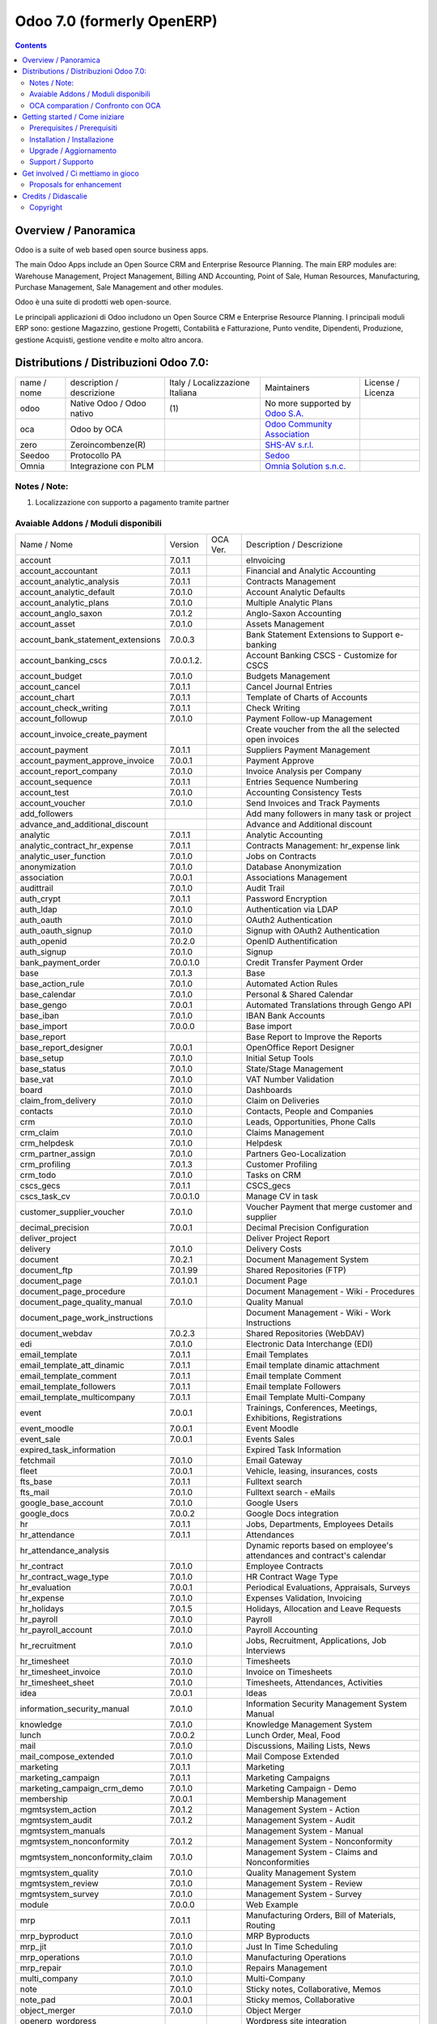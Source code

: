 
===========================
Odoo 7.0 (formerly OpenERP)
===========================

|Build Status| |Codecov Status| |license gpl| |Try Me|

.. contents::


Overview / Panoramica
=====================

|en| Odoo is a suite of web based open source business apps.

The main Odoo Apps include an Open Source CRM and Enterprise Resource Planning.
The main ERP modules are: Warehouse Management, Project Management,
Billing AND Accounting, Point of Sale, Human Resources, Manufacturing,
Purchase Management, Sale Management and other modules.


|it| Odoo è una suite di prodotti web open-source.

Le principali applicazioni di Odoo includono un Open Source CRM e Enterprise Resource Planning.
I principali moduli ERP sono: gestione Magazzino, gestione Progetti, Contabilità e Fatturazione, Punto vendite, Dipendenti, Produzione, gestione Acquisti, gestione vendite e molto altro ancora.


Distributions / Distribuzioni Odoo 7.0:
=======================================


+-------------+------------------------------+---------------------------------+-----------------------------------------------------------------+-------------------+
| name / nome | description / descrizione    | Italy / Localizzazione Italiana | Maintainers                                                     | License / Licenza |
+-------------+------------------------------+---------------------------------+-----------------------------------------------------------------+-------------------+
| odoo        | Native Odoo / Odoo nativo    | |no_check|                  (1) | No more supported by `Odoo S.A. <https://www.odoo.com/>`__      | |license gpl|     |
+-------------+------------------------------+---------------------------------+-----------------------------------------------------------------+-------------------+
| oca         | Odoo by OCA                  |                                 | `Odoo Community Association <http://odoo-community.org/>`__     | |license gpl|     |
+-------------+------------------------------+---------------------------------+-----------------------------------------------------------------+-------------------+
| zero        | Zeroincombenze(R)            |                                 | `SHS-AV s.r.l. <http://www.shs-av.com/>`__                      | |license gpl|     |
+-------------+------------------------------+---------------------------------+-----------------------------------------------------------------+-------------------+
| Seedoo      | Protocollo PA                | |no_check|                      | `Sedoo <https://github.com/seedoo/seedoo-core>`__               | |license gpl|     |
+-------------+------------------------------+---------------------------------+-----------------------------------------------------------------+-------------------+
| Omnia       | Integrazione con PLM         |                                 | `Omnia Solution s.n.c. <https://www.omniasolutions.website/>`__ | |license gpl|     |
+-------------+------------------------------+---------------------------------+-----------------------------------------------------------------+-------------------+

Notes / Note:
-------------

1. Localizzazione con supporto a pagamento tramite partner


Avaiable Addons / Moduli disponibili
------------------------------------

+-----------------------------------+------------+------------+----------------------------------------------------------------------------------+
| Name / Nome                       | Version    | OCA Ver.   | Description / Descrizione                                                        |
+-----------------------------------+------------+------------+----------------------------------------------------------------------------------+
| account                           | 7.0.1.1    | |same|     | eInvoicing                                                                       |
+-----------------------------------+------------+------------+----------------------------------------------------------------------------------+
| account_accountant                | 7.0.1.1    | |same|     | Financial and Analytic Accounting                                                |
+-----------------------------------+------------+------------+----------------------------------------------------------------------------------+
| account_analytic_analysis         | 7.0.1.1    | |same|     | Contracts Management                                                             |
+-----------------------------------+------------+------------+----------------------------------------------------------------------------------+
| account_analytic_default          | 7.0.1.0    | |same|     | Account Analytic Defaults                                                        |
+-----------------------------------+------------+------------+----------------------------------------------------------------------------------+
| account_analytic_plans            | 7.0.1.0    | |same|     | Multiple Analytic Plans                                                          |
+-----------------------------------+------------+------------+----------------------------------------------------------------------------------+
| account_anglo_saxon               | 7.0.1.2    | |same|     | Anglo-Saxon Accounting                                                           |
+-----------------------------------+------------+------------+----------------------------------------------------------------------------------+
| account_asset                     | 7.0.1.0    | |same|     | Assets Management                                                                |
+-----------------------------------+------------+------------+----------------------------------------------------------------------------------+
| account_bank_statement_extensions | 7.0.0.3    | |same|     | Bank Statement Extensions to Support e-banking                                   |
+-----------------------------------+------------+------------+----------------------------------------------------------------------------------+
| account_banking_cscs              | 7.0.0.1.2. | |no_check| | Account Banking CSCS - Customize for CSCS                                        |
+-----------------------------------+------------+------------+----------------------------------------------------------------------------------+
| account_budget                    | 7.0.1.0    | |same|     | Budgets Management                                                               |
+-----------------------------------+------------+------------+----------------------------------------------------------------------------------+
| account_cancel                    | 7.0.1.1    | |same|     | Cancel Journal Entries                                                           |
+-----------------------------------+------------+------------+----------------------------------------------------------------------------------+
| account_chart                     | 7.0.1.1    | |same|     | Template of Charts of Accounts                                                   |
+-----------------------------------+------------+------------+----------------------------------------------------------------------------------+
| account_check_writing             | 7.0.1.1    | |same|     | Check Writing                                                                    |
+-----------------------------------+------------+------------+----------------------------------------------------------------------------------+
| account_followup                  | 7.0.1.0    | |same|     | Payment Follow-up Management                                                     |
+-----------------------------------+------------+------------+----------------------------------------------------------------------------------+
| account_invoice_create_payment    | |halt|     | |no_check| | Create voucher from the all the selected open invoices                           |
+-----------------------------------+------------+------------+----------------------------------------------------------------------------------+
| account_payment                   | 7.0.1.1    | |same|     | Suppliers Payment Management                                                     |
+-----------------------------------+------------+------------+----------------------------------------------------------------------------------+
| account_payment_approve_invoice   | 7.0.0.1    | |no_check| | Payment Approve                                                                  |
+-----------------------------------+------------+------------+----------------------------------------------------------------------------------+
| account_report_company            | 7.0.1.0    | |same|     | Invoice Analysis per Company                                                     |
+-----------------------------------+------------+------------+----------------------------------------------------------------------------------+
| account_sequence                  | 7.0.1.1    | |same|     | Entries Sequence Numbering                                                       |
+-----------------------------------+------------+------------+----------------------------------------------------------------------------------+
| account_test                      | 7.0.1.0    | |same|     | Accounting Consistency Tests                                                     |
+-----------------------------------+------------+------------+----------------------------------------------------------------------------------+
| account_voucher                   | 7.0.1.0    | |same|     | Send Invoices and Track Payments                                                 |
+-----------------------------------+------------+------------+----------------------------------------------------------------------------------+
| add_followers                     | |halt|     | |no_check| | Add many followers in many task or project                                       |
+-----------------------------------+------------+------------+----------------------------------------------------------------------------------+
| advance_and_additional_discount   | |halt|     | |no_check| | Advance and Additional discount                                                  |
+-----------------------------------+------------+------------+----------------------------------------------------------------------------------+
| analytic                          | 7.0.1.1    | |same|     | Analytic Accounting                                                              |
+-----------------------------------+------------+------------+----------------------------------------------------------------------------------+
| analytic_contract_hr_expense      | 7.0.1.1    | |same|     | Contracts Management: hr_expense link                                            |
+-----------------------------------+------------+------------+----------------------------------------------------------------------------------+
| analytic_user_function            | 7.0.1.0    | |same|     | Jobs on Contracts                                                                |
+-----------------------------------+------------+------------+----------------------------------------------------------------------------------+
| anonymization                     | 7.0.1.0    | |same|     | Database Anonymization                                                           |
+-----------------------------------+------------+------------+----------------------------------------------------------------------------------+
| association                       | 7.0.0.1    | |same|     | Associations Management                                                          |
+-----------------------------------+------------+------------+----------------------------------------------------------------------------------+
| audittrail                        | 7.0.1.0    | |same|     | Audit Trail                                                                      |
+-----------------------------------+------------+------------+----------------------------------------------------------------------------------+
| auth_crypt                        | 7.0.1.1    | |same|     | Password Encryption                                                              |
+-----------------------------------+------------+------------+----------------------------------------------------------------------------------+
| auth_ldap                         | 7.0.1.0    | |same|     | Authentication via LDAP                                                          |
+-----------------------------------+------------+------------+----------------------------------------------------------------------------------+
| auth_oauth                        | 7.0.1.0    | |same|     | OAuth2 Authentication                                                            |
+-----------------------------------+------------+------------+----------------------------------------------------------------------------------+
| auth_oauth_signup                 | 7.0.1.0    | |same|     | Signup with OAuth2 Authentication                                                |
+-----------------------------------+------------+------------+----------------------------------------------------------------------------------+
| auth_openid                       | 7.0.2.0    | |same|     | OpenID Authentification                                                          |
+-----------------------------------+------------+------------+----------------------------------------------------------------------------------+
| auth_signup                       | 7.0.1.0    | |same|     | Signup                                                                           |
+-----------------------------------+------------+------------+----------------------------------------------------------------------------------+
| bank_payment_order                | 7.0.0.1.0  | |no_check| | Credit Transfer Payment Order                                                    |
+-----------------------------------+------------+------------+----------------------------------------------------------------------------------+
| base                              | 7.0.1.3    | |same|     | Base                                                                             |
+-----------------------------------+------------+------------+----------------------------------------------------------------------------------+
| base_action_rule                  | 7.0.1.0    | |same|     | Automated Action Rules                                                           |
+-----------------------------------+------------+------------+----------------------------------------------------------------------------------+
| base_calendar                     | 7.0.1.0    | |same|     | Personal & Shared Calendar                                                       |
+-----------------------------------+------------+------------+----------------------------------------------------------------------------------+
| base_gengo                        | 7.0.0.1    | |same|     | Automated Translations through Gengo API                                         |
+-----------------------------------+------------+------------+----------------------------------------------------------------------------------+
| base_iban                         | 7.0.1.0    | |same|     | IBAN Bank Accounts                                                               |
+-----------------------------------+------------+------------+----------------------------------------------------------------------------------+
| base_import                       | 7.0.0.0    | |same|     | Base import                                                                      |
+-----------------------------------+------------+------------+----------------------------------------------------------------------------------+
| base_report                       | |halt|     | |no_check| | Base Report to Improve the Reports                                               |
+-----------------------------------+------------+------------+----------------------------------------------------------------------------------+
| base_report_designer              | 7.0.0.1    | |same|     | OpenOffice Report Designer                                                       |
+-----------------------------------+------------+------------+----------------------------------------------------------------------------------+
| base_setup                        | 7.0.1.0    | |same|     | Initial Setup Tools                                                              |
+-----------------------------------+------------+------------+----------------------------------------------------------------------------------+
| base_status                       | 7.0.1.0    | |same|     | State/Stage Management                                                           |
+-----------------------------------+------------+------------+----------------------------------------------------------------------------------+
| base_vat                          | 7.0.1.0    | |same|     | VAT Number Validation                                                            |
+-----------------------------------+------------+------------+----------------------------------------------------------------------------------+
| board                             | 7.0.1.0    | |same|     | Dashboards                                                                       |
+-----------------------------------+------------+------------+----------------------------------------------------------------------------------+
| claim_from_delivery               | 7.0.1.0    | |same|     | Claim on Deliveries                                                              |
+-----------------------------------+------------+------------+----------------------------------------------------------------------------------+
| contacts                          | 7.0.1.0    | |same|     | Contacts, People and Companies                                                   |
+-----------------------------------+------------+------------+----------------------------------------------------------------------------------+
| crm                               | 7.0.1.0    | |same|     | Leads, Opportunities, Phone Calls                                                |
+-----------------------------------+------------+------------+----------------------------------------------------------------------------------+
| crm_claim                         | 7.0.1.0    | |same|     | Claims Management                                                                |
+-----------------------------------+------------+------------+----------------------------------------------------------------------------------+
| crm_helpdesk                      | 7.0.1.0    | |same|     | Helpdesk                                                                         |
+-----------------------------------+------------+------------+----------------------------------------------------------------------------------+
| crm_partner_assign                | 7.0.1.0    | |same|     | Partners Geo-Localization                                                        |
+-----------------------------------+------------+------------+----------------------------------------------------------------------------------+
| crm_profiling                     | 7.0.1.3    | |same|     | Customer Profiling                                                               |
+-----------------------------------+------------+------------+----------------------------------------------------------------------------------+
| crm_todo                          | 7.0.1.0    | |same|     | Tasks on CRM                                                                     |
+-----------------------------------+------------+------------+----------------------------------------------------------------------------------+
| cscs_gecs                         | 7.0.1.1    | |no_check| | CSCS_gecs                                                                        |
+-----------------------------------+------------+------------+----------------------------------------------------------------------------------+
| cscs_task_cv                      | 7.0.0.1.0  | |no_check| | Manage CV in task                                                                |
+-----------------------------------+------------+------------+----------------------------------------------------------------------------------+
| customer_supplier_voucher         | 7.0.1.0    | |no_check| | Voucher Payment that merge customer and supplier                                 |
+-----------------------------------+------------+------------+----------------------------------------------------------------------------------+
| decimal_precision                 | 7.0.0.1    | |same|     | Decimal Precision Configuration                                                  |
+-----------------------------------+------------+------------+----------------------------------------------------------------------------------+
| deliver_project                   | |halt|     | |no_check| | Deliver Project Report                                                           |
+-----------------------------------+------------+------------+----------------------------------------------------------------------------------+
| delivery                          | 7.0.1.0    | |same|     | Delivery Costs                                                                   |
+-----------------------------------+------------+------------+----------------------------------------------------------------------------------+
| document                          | 7.0.2.1    | |same|     | Document Management System                                                       |
+-----------------------------------+------------+------------+----------------------------------------------------------------------------------+
| document_ftp                      | 7.0.1.99   | |same|     | Shared Repositories (FTP)                                                        |
+-----------------------------------+------------+------------+----------------------------------------------------------------------------------+
| document_page                     | 7.0.1.0.1  | |same|     | Document Page                                                                    |
+-----------------------------------+------------+------------+----------------------------------------------------------------------------------+
| document_page_procedure           | |halt|     | |no_check| | Document Management - Wiki - Procedures                                          |
+-----------------------------------+------------+------------+----------------------------------------------------------------------------------+
| document_page_quality_manual      | 7.0.1.0    | |no_check| | Quality Manual                                                                   |
+-----------------------------------+------------+------------+----------------------------------------------------------------------------------+
| document_page_work_instructions   | |halt|     | |no_check| | Document Management - Wiki - Work Instructions                                   |
+-----------------------------------+------------+------------+----------------------------------------------------------------------------------+
| document_webdav                   | 7.0.2.3    | |same|     | Shared Repositories (WebDAV)                                                     |
+-----------------------------------+------------+------------+----------------------------------------------------------------------------------+
| edi                               | 7.0.1.0    | |same|     | Electronic Data Interchange (EDI)                                                |
+-----------------------------------+------------+------------+----------------------------------------------------------------------------------+
| email_template                    | 7.0.1.1    | |same|     | Email Templates                                                                  |
+-----------------------------------+------------+------------+----------------------------------------------------------------------------------+
| email_template_att_dinamic        | 7.0.1.1    | |no_check| | Email template dinamic attachment                                                |
+-----------------------------------+------------+------------+----------------------------------------------------------------------------------+
| email_template_comment            | 7.0.1.1    | |no_check| | Email template Comment                                                           |
+-----------------------------------+------------+------------+----------------------------------------------------------------------------------+
| email_template_followers          | 7.0.1.1    | |no_check| | Email template Followers                                                         |
+-----------------------------------+------------+------------+----------------------------------------------------------------------------------+
| email_template_multicompany       | 7.0.1.1    | |no_check| | Email Template Multi-Company                                                     |
+-----------------------------------+------------+------------+----------------------------------------------------------------------------------+
| event                             | 7.0.0.1    | |same|     | Trainings, Conferences, Meetings, Exhibitions, Registrations                     |
+-----------------------------------+------------+------------+----------------------------------------------------------------------------------+
| event_moodle                      | 7.0.0.1    | |same|     | Event Moodle                                                                     |
+-----------------------------------+------------+------------+----------------------------------------------------------------------------------+
| event_sale                        | 7.0.0.1    | |same|     | Events Sales                                                                     |
+-----------------------------------+------------+------------+----------------------------------------------------------------------------------+
| expired_task_information          | |halt|     | |no_check| | Expired Task Information                                                         |
+-----------------------------------+------------+------------+----------------------------------------------------------------------------------+
| fetchmail                         | 7.0.1.0    | |same|     | Email Gateway                                                                    |
+-----------------------------------+------------+------------+----------------------------------------------------------------------------------+
| fleet                             | 7.0.0.1    | |same|     | Vehicle, leasing, insurances, costs                                              |
+-----------------------------------+------------+------------+----------------------------------------------------------------------------------+
| fts_base                          | 7.0.1.1    | |no_check| | Fulltext search                                                                  |
+-----------------------------------+------------+------------+----------------------------------------------------------------------------------+
| fts_mail                          | 7.0.1.0    | |no_check| | Fulltext search - eMails                                                         |
+-----------------------------------+------------+------------+----------------------------------------------------------------------------------+
| google_base_account               | 7.0.1.0    | |same|     | Google Users                                                                     |
+-----------------------------------+------------+------------+----------------------------------------------------------------------------------+
| google_docs                       | 7.0.0.2    | |same|     | Google Docs integration                                                          |
+-----------------------------------+------------+------------+----------------------------------------------------------------------------------+
| hr                                | 7.0.1.1    | |same|     | Jobs, Departments, Employees Details                                             |
+-----------------------------------+------------+------------+----------------------------------------------------------------------------------+
| hr_attendance                     | 7.0.1.1    | |same|     | Attendances                                                                      |
+-----------------------------------+------------+------------+----------------------------------------------------------------------------------+
| hr_attendance_analysis            | |halt|     | |no_check| | Dynamic reports based on employee's attendances and contract's calendar          |
+-----------------------------------+------------+------------+----------------------------------------------------------------------------------+
| hr_contract                       | 7.0.1.0    | |same|     | Employee Contracts                                                               |
+-----------------------------------+------------+------------+----------------------------------------------------------------------------------+
| hr_contract_wage_type             | 7.0.1.0    | |no_check| | HR Contract Wage Type                                                            |
+-----------------------------------+------------+------------+----------------------------------------------------------------------------------+
| hr_evaluation                     | 7.0.0.1    | |same|     | Periodical Evaluations, Appraisals, Surveys                                      |
+-----------------------------------+------------+------------+----------------------------------------------------------------------------------+
| hr_expense                        | 7.0.1.0    | |same|     | Expenses Validation, Invoicing                                                   |
+-----------------------------------+------------+------------+----------------------------------------------------------------------------------+
| hr_holidays                       | 7.0.1.5    | |same|     | Holidays, Allocation and Leave Requests                                          |
+-----------------------------------+------------+------------+----------------------------------------------------------------------------------+
| hr_payroll                        | 7.0.1.0    | |same|     | Payroll                                                                          |
+-----------------------------------+------------+------------+----------------------------------------------------------------------------------+
| hr_payroll_account                | 7.0.1.0    | |same|     | Payroll Accounting                                                               |
+-----------------------------------+------------+------------+----------------------------------------------------------------------------------+
| hr_recruitment                    | 7.0.1.0    | |same|     | Jobs, Recruitment, Applications, Job Interviews                                  |
+-----------------------------------+------------+------------+----------------------------------------------------------------------------------+
| hr_timesheet                      | 7.0.1.0    | |same|     | Timesheets                                                                       |
+-----------------------------------+------------+------------+----------------------------------------------------------------------------------+
| hr_timesheet_invoice              | 7.0.1.0    | |same|     | Invoice on Timesheets                                                            |
+-----------------------------------+------------+------------+----------------------------------------------------------------------------------+
| hr_timesheet_sheet                | 7.0.1.0    | |same|     | Timesheets, Attendances, Activities                                              |
+-----------------------------------+------------+------------+----------------------------------------------------------------------------------+
| idea                              | 7.0.0.1    | |same|     | Ideas                                                                            |
+-----------------------------------+------------+------------+----------------------------------------------------------------------------------+
| information_security_manual       | 7.0.1.0    | |no_check| | Information Security Management System Manual                                    |
+-----------------------------------+------------+------------+----------------------------------------------------------------------------------+
| knowledge                         | 7.0.1.0    | |same|     | Knowledge Management System                                                      |
+-----------------------------------+------------+------------+----------------------------------------------------------------------------------+
| lunch                             | 7.0.0.2    | |same|     | Lunch Order, Meal, Food                                                          |
+-----------------------------------+------------+------------+----------------------------------------------------------------------------------+
| mail                              | 7.0.1.0    | |same|     | Discussions, Mailing Lists, News                                                 |
+-----------------------------------+------------+------------+----------------------------------------------------------------------------------+
| mail_compose_extended             | 7.0.1.0    | |no_check| | Mail Compose Extended                                                            |
+-----------------------------------+------------+------------+----------------------------------------------------------------------------------+
| marketing                         | 7.0.1.1    | |same|     | Marketing                                                                        |
+-----------------------------------+------------+------------+----------------------------------------------------------------------------------+
| marketing_campaign                | 7.0.1.1    | |same|     | Marketing Campaigns                                                              |
+-----------------------------------+------------+------------+----------------------------------------------------------------------------------+
| marketing_campaign_crm_demo       | 7.0.1.0    | |same|     | Marketing Campaign - Demo                                                        |
+-----------------------------------+------------+------------+----------------------------------------------------------------------------------+
| membership                        | 7.0.0.1    | |same|     | Membership Management                                                            |
+-----------------------------------+------------+------------+----------------------------------------------------------------------------------+
| mgmtsystem_action                 | 7.0.1.2    | |no_check| | Management System - Action                                                       |
+-----------------------------------+------------+------------+----------------------------------------------------------------------------------+
| mgmtsystem_audit                  | 7.0.1.2    | |no_check| | Management System - Audit                                                        |
+-----------------------------------+------------+------------+----------------------------------------------------------------------------------+
| mgmtsystem_manuals                | |halt|     | |no_check| | Management System - Manual                                                       |
+-----------------------------------+------------+------------+----------------------------------------------------------------------------------+
| mgmtsystem_nonconformity          | 7.0.1.2    | |no_check| | Management System - Nonconformity                                                |
+-----------------------------------+------------+------------+----------------------------------------------------------------------------------+
| mgmtsystem_nonconformity_claim    | 7.0.1.0    | |no_check| | Management System - Claims and Nonconformities                                   |
+-----------------------------------+------------+------------+----------------------------------------------------------------------------------+
| mgmtsystem_quality                | 7.0.1.0    | |no_check| | Quality Management System                                                        |
+-----------------------------------+------------+------------+----------------------------------------------------------------------------------+
| mgmtsystem_review                 | 7.0.1.0    | |no_check| | Management System - Review                                                       |
+-----------------------------------+------------+------------+----------------------------------------------------------------------------------+
| mgmtsystem_survey                 | 7.0.1.0    | |no_check| | Management System - Survey                                                       |
+-----------------------------------+------------+------------+----------------------------------------------------------------------------------+
| module                            | 7.0.0.0    | |same|     | Web Example                                                                      |
+-----------------------------------+------------+------------+----------------------------------------------------------------------------------+
| mrp                               | 7.0.1.1    | |same|     | Manufacturing Orders, Bill of Materials, Routing                                 |
+-----------------------------------+------------+------------+----------------------------------------------------------------------------------+
| mrp_byproduct                     | 7.0.1.0    | |same|     | MRP Byproducts                                                                   |
+-----------------------------------+------------+------------+----------------------------------------------------------------------------------+
| mrp_jit                           | 7.0.1.0    | |same|     | Just In Time Scheduling                                                          |
+-----------------------------------+------------+------------+----------------------------------------------------------------------------------+
| mrp_operations                    | 7.0.1.0    | |same|     | Manufacturing Operations                                                         |
+-----------------------------------+------------+------------+----------------------------------------------------------------------------------+
| mrp_repair                        | 7.0.1.0    | |same|     | Repairs Management                                                               |
+-----------------------------------+------------+------------+----------------------------------------------------------------------------------+
| multi_company                     | 7.0.1.0    | |same|     | Multi-Company                                                                    |
+-----------------------------------+------------+------------+----------------------------------------------------------------------------------+
| note                              | 7.0.1.0    | |same|     | Sticky notes, Collaborative, Memos                                               |
+-----------------------------------+------------+------------+----------------------------------------------------------------------------------+
| note_pad                          | 7.0.0.1    | |same|     | Sticky memos, Collaborative                                                      |
+-----------------------------------+------------+------------+----------------------------------------------------------------------------------+
| object_merger                     | 7.0.1.0    | |no_check| | Object Merger                                                                    |
+-----------------------------------+------------+------------+----------------------------------------------------------------------------------+
| openerp_wordpress                 | |halt|     | |no_check| | Wordpress site integration                                                       |
+-----------------------------------+------------+------------+----------------------------------------------------------------------------------+
| pad                               | 7.0.2.0    | |same|     | Collaborative Pads                                                               |
+-----------------------------------+------------+------------+----------------------------------------------------------------------------------+
| pad_project                       | 7.0.1.0    | |same|     | Pad on tasks                                                                     |
+-----------------------------------+------------+------------+----------------------------------------------------------------------------------+
| picking_invoice_relation          | 7.0.1.0    | |no_check| | Adds reference between Invoice and Picking                                       |
+-----------------------------------+------------+------------+----------------------------------------------------------------------------------+
| plugin                            | 7.0.1.0    | |same|     | CRM Plugins                                                                      |
+-----------------------------------+------------+------------+----------------------------------------------------------------------------------+
| plugin_outlook                    | 7.0.1.0    | |same|     | Outlook Plug-In                                                                  |
+-----------------------------------+------------+------------+----------------------------------------------------------------------------------+
| plugin_thunderbird                | 7.0.1.0    | |same|     | Thunderbird Plug-In                                                              |
+-----------------------------------+------------+------------+----------------------------------------------------------------------------------+
| point_of_sale                     | 7.0.1.0.1  | |same|     | Touchscreen Interface for Shops                                                  |
+-----------------------------------+------------+------------+----------------------------------------------------------------------------------+
| portal                            | 7.0.1.0    | |same|     | Portal                                                                           |
+-----------------------------------+------------+------------+----------------------------------------------------------------------------------+
| portal_anonymous                  | 7.0.1.0    | |same|     | Anonymous portal                                                                 |
+-----------------------------------+------------+------------+----------------------------------------------------------------------------------+
| portal_claim                      | 7.0.0.1    | |same|     | Portal Claim                                                                     |
+-----------------------------------+------------+------------+----------------------------------------------------------------------------------+
| portal_crm                        | 7.0.0.1    | |same|     | Portal CRM                                                                       |
+-----------------------------------+------------+------------+----------------------------------------------------------------------------------+
| portal_event                      | 7.0.0.1    | |same|     | Portal Event                                                                     |
+-----------------------------------+------------+------------+----------------------------------------------------------------------------------+
| portal_hr_employees               | 7.0.0.1    | |same|     | Portal HR employees                                                              |
+-----------------------------------+------------+------------+----------------------------------------------------------------------------------+
| portal_project                    | 7.0.0.1    | |same|     | Portal Project                                                                   |
+-----------------------------------+------------+------------+----------------------------------------------------------------------------------+
| portal_project_issue              | 7.0.0.1    | |same|     | Portal Issue                                                                     |
+-----------------------------------+------------+------------+----------------------------------------------------------------------------------+
| portal_project_long_term          | 7.0.1.0    | |same|     | Portal Project Long Term                                                         |
+-----------------------------------+------------+------------+----------------------------------------------------------------------------------+
| portal_sale                       | 7.0.0.1    | |same|     | Portal Sale                                                                      |
+-----------------------------------+------------+------------+----------------------------------------------------------------------------------+
| portal_stock                      | 7.0.0.1    | |same|     | Portal Stock                                                                     |
+-----------------------------------+------------+------------+----------------------------------------------------------------------------------+
| process                           | 7.0.1.0    | |same|     | Enterprise Process                                                               |
+-----------------------------------+------------+------------+----------------------------------------------------------------------------------+
| procurement                       | 7.0.1.0    | |same|     | Procurements                                                                     |
+-----------------------------------+------------+------------+----------------------------------------------------------------------------------+
| product                           | 7.0.1.1    | |same|     | Products & Pricelists                                                            |
+-----------------------------------+------------+------------+----------------------------------------------------------------------------------+
| product_expiry                    | 7.0.1.0    | |same|     | Products Expiry Date                                                             |
+-----------------------------------+------------+------------+----------------------------------------------------------------------------------+
| product_manufacturer              | 7.0.1.0    | |same|     | Products Manufacturers                                                           |
+-----------------------------------+------------+------------+----------------------------------------------------------------------------------+
| product_margin                    | 7.0.1.0    | |same|     | Margins by Products                                                              |
+-----------------------------------+------------+------------+----------------------------------------------------------------------------------+
| product_visible_discount          | 7.0.1.0    | |same|     | Prices Visible Discounts                                                         |
+-----------------------------------+------------+------------+----------------------------------------------------------------------------------+
| project                           | 7.0.1.1    | |same|     | Projects, Tasks                                                                  |
+-----------------------------------+------------+------------+----------------------------------------------------------------------------------+
| project_change_state_child        | |halt|     | |no_check| | Project change state child                                                       |
+-----------------------------------+------------+------------+----------------------------------------------------------------------------------+
| project_conf                      | 7.0.0.1    | |no_check| | Project Configuration                                                            |
+-----------------------------------+------------+------------+----------------------------------------------------------------------------------+
| project_diagram                   | 7.0.1.0    | |no_check| | Diagram view in project                                                          |
+-----------------------------------+------------+------------+----------------------------------------------------------------------------------+
| project_extension                 | 7.0.1.2    | |no_check| | Added additional information to project master for CSCS                          |
+-----------------------------------+------------+------------+----------------------------------------------------------------------------------+
| project_gantt_webkit              | 7.0.1.0    | |no_check| | Project Gantt Webkit                                                             |
+-----------------------------------+------------+------------+----------------------------------------------------------------------------------+
| project_gtd                       | 7.0.1.0    | |same|     | Personal Tasks, Contexts, Timeboxes                                              |
+-----------------------------------+------------+------------+----------------------------------------------------------------------------------+
| project_issue                     | 7.0.1.0    | |same|     | Support, Bug Tracker, Helpdesk                                                   |
+-----------------------------------+------------+------------+----------------------------------------------------------------------------------+
| project_issue_sheet               | 7.0.1.0    | |same|     | Timesheet on Issues                                                              |
+-----------------------------------+------------+------------+----------------------------------------------------------------------------------+
| project_long_term                 | 7.0.1.1    | |same|     | Long Term Projects                                                               |
+-----------------------------------+------------+------------+----------------------------------------------------------------------------------+
| project_mrp                       | 7.0.1.0    | |same|     | Create Tasks on SO                                                               |
+-----------------------------------+------------+------------+----------------------------------------------------------------------------------+
| project_timesheet                 | 7.0.1.0    | |same|     | Bill Time on Tasks                                                               |
+-----------------------------------+------------+------------+----------------------------------------------------------------------------------+
| purchase                          | 7.0.1.1    | |same|     | Purchase Orders, Receptions, Supplier Invoices                                   |
+-----------------------------------+------------+------------+----------------------------------------------------------------------------------+
| purchase_analytic_plans           | 7.0.1.0    | |same|     | Purchase Analytic Plans                                                          |
+-----------------------------------+------------+------------+----------------------------------------------------------------------------------+
| purchase_discount                 | 7.0.1.0    | |no_check| | Purchase order lines with discounts                                              |
+-----------------------------------+------------+------------+----------------------------------------------------------------------------------+
| purchase_double_validation        | 7.0.1.1    | |same|     | Double Validation on Purchases                                                   |
+-----------------------------------+------------+------------+----------------------------------------------------------------------------------+
| purchase_requisition              | 7.0.0.1    | |same|     | Purchase Requisitions                                                            |
+-----------------------------------+------------+------------+----------------------------------------------------------------------------------+
| remove_duplicate                  | 7.0.1.1    | |no_check| | Tool to merge duplicate entries in tables                                        |
+-----------------------------------+------------+------------+----------------------------------------------------------------------------------+
| report_intrastat                  | 7.0.1.0    | |same|     | Intrastat Reporting                                                              |
+-----------------------------------+------------+------------+----------------------------------------------------------------------------------+
| report_webkit                     | 7.0.0.9    | |same|     | Webkit Report Engine                                                             |
+-----------------------------------+------------+------------+----------------------------------------------------------------------------------+
| resource                          | 7.0.1.1    | |same|     | Resource                                                                         |
+-----------------------------------+------------+------------+----------------------------------------------------------------------------------+
| sale                              | 7.0.1.0    | |same|     | Quotations, Sales Orders, Invoicing                                              |
+-----------------------------------+------------+------------+----------------------------------------------------------------------------------+
| sale_analytic_plans               | 7.0.1.0    | |same|     | Sales Analytic Distribution                                                      |
+-----------------------------------+------------+------------+----------------------------------------------------------------------------------+
| sale_crm                          | 7.0.1.0    | |same|     | Opportunity to Quotation                                                         |
+-----------------------------------+------------+------------+----------------------------------------------------------------------------------+
| sale_journal                      | 7.0.1.0    | |same|     | Invoicing Journals                                                               |
+-----------------------------------+------------+------------+----------------------------------------------------------------------------------+
| sale_margin                       | 7.0.1.0    | |same|     | Margins in Sales Orders                                                          |
+-----------------------------------+------------+------------+----------------------------------------------------------------------------------+
| sale_mrp                          | 7.0.1.0    | |same|     | Sales and MRP Management                                                         |
+-----------------------------------+------------+------------+----------------------------------------------------------------------------------+
| sale_order_dates                  | 7.0.1.1    | |same|     | Dates on Sales Order                                                             |
+-----------------------------------+------------+------------+----------------------------------------------------------------------------------+
| sale_stock                        | 7.0.1.0    | |same|     | Quotation, Sale Orders, Delivery & Invoicing Control                             |
+-----------------------------------+------------+------------+----------------------------------------------------------------------------------+
| share                             | 7.0.2.0    | |same|     | Share any Document                                                               |
+-----------------------------------+------------+------------+----------------------------------------------------------------------------------+
| smsclient                         | |halt|     | |no_check| | SMS Client                                                                       |
+-----------------------------------+------------+------------+----------------------------------------------------------------------------------+
| sprint_kanban                     | |halt|     | |no_check| | Sprint Kanban                                                                    |
+-----------------------------------+------------+------------+----------------------------------------------------------------------------------+
| staff_management                  | |halt|     | |no_check| | Staff Management                                                                 |
+-----------------------------------+------------+------------+----------------------------------------------------------------------------------+
| stock                             | 7.0.1.1.1  | |same|     | Inventory, Logistic, Storage                                                     |
+-----------------------------------+------------+------------+----------------------------------------------------------------------------------+
| stock_invoice_directly            | 7.0.1.0    | |same|     | Invoice Picking Directly                                                         |
+-----------------------------------+------------+------------+----------------------------------------------------------------------------------+
| stock_location                    | 7.0.1.0    | |same|     | Advanced Routes                                                                  |
+-----------------------------------+------------+------------+----------------------------------------------------------------------------------+
| stock_no_autopicking              | 7.0.1.0    | |same|     | Picking Before Manufacturing                                                     |
+-----------------------------------+------------+------------+----------------------------------------------------------------------------------+
| subscription                      | 7.0.1.0    | |same|     | Recurring Documents                                                              |
+-----------------------------------+------------+------------+----------------------------------------------------------------------------------+
| survey                            | 7.0.1.0    | |same|     | Survey                                                                           |
+-----------------------------------+------------+------------+----------------------------------------------------------------------------------+
| user_story                        | |halt|     | |no_check| | User Story                                                                       |
+-----------------------------------+------------+------------+----------------------------------------------------------------------------------+
| warning                           | 7.0.1.0    | |same|     | Warning Messages and Alerts                                                      |
+-----------------------------------+------------+------------+----------------------------------------------------------------------------------+
| web                               | 7.0.1.0    | |same|     | Web                                                                              |
+-----------------------------------+------------+------------+----------------------------------------------------------------------------------+
| web_analytics                     | 7.0.1.0    | |same|     | Google Analytics                                                                 |
+-----------------------------------+------------+------------+----------------------------------------------------------------------------------+
| web_api                           | 7.0.2.0    | |same|     | OpenERP Web API                                                                  |
+-----------------------------------+------------+------------+----------------------------------------------------------------------------------+
| web_calendar                      | 7.0.2.0    | |same|     | Web Calendar                                                                     |
+-----------------------------------+------------+------------+----------------------------------------------------------------------------------+
| web_diagram                       | 7.0.2.0    | |same|     | OpenERP Web Diagram                                                              |
+-----------------------------------+------------+------------+----------------------------------------------------------------------------------+
| web_gantt                         | 7.0.2.0    | |same|     | Web Gantt                                                                        |
+-----------------------------------+------------+------------+----------------------------------------------------------------------------------+
| web_gantt_chart                   | 7.0.2.0    | |no_check| | Web Gantt                                                                        |
+-----------------------------------+------------+------------+----------------------------------------------------------------------------------+
| web_graph                         | 7.0.3.0    | |same|     | Graph Views                                                                      |
+-----------------------------------+------------+------------+----------------------------------------------------------------------------------+
| web_hello                         | 7.0.2.0    | |same|     | Hello                                                                            |
+-----------------------------------+------------+------------+----------------------------------------------------------------------------------+
| web_kanban                        | 7.0.2.0    | |same|     | Base Kanban                                                                      |
+-----------------------------------+------------+------------+----------------------------------------------------------------------------------+
| web_linkedin                      | 7.0.0.1    | |same|     | LinkedIn Integration                                                             |
+-----------------------------------+------------+------------+----------------------------------------------------------------------------------+
| web_shortcuts                     | 7.0.1.0    | |same|     | Web Shortcuts                                                                    |
+-----------------------------------+------------+------------+----------------------------------------------------------------------------------+
| web_tests                         | 7.0.2.0    | |same|     | Tests                                                                            |
+-----------------------------------+------------+------------+----------------------------------------------------------------------------------+
| web_tests_demo                    | 7.0.0.0    | |same|     | Demonstration of web/javascript tests                                            |
+-----------------------------------+------------+------------+----------------------------------------------------------------------------------+
| web_view_editor                   | 7.0.2.0    | |same|     | View Editor                                                                      |
+-----------------------------------+------------+------------+----------------------------------------------------------------------------------+


OCA comparation / Confronto con OCA
-----------------------------------

+------------------------------------------------------------------------------+------------------+---------------+---------------------------------------------------------------+
| Description / Descrizione                                                    | Zeroincombenze   | OCA           | Notes / Note                                                  |
+------------------------------------------------------------------------------+------------------+---------------+---------------------------------------------------------------+
| Coverage                                                                     | |Codecov Status| | |OCA Codecov| |                                                               |
+------------------------------------------------------------------------------+------------------+---------------+---------------------------------------------------------------+
| Ignore rst error in module description / Ignora errore in descrizione modulo | |check|          | |no_check|    | Avoid error due from translation / Evita errori da traduzioni |
+------------------------------------------------------------------------------+------------------+---------------+---------------------------------------------------------------+
| Currency Exchange Error / Errore in cambio valuta                            | |check|          | |no_check|    |                                                               |
+------------------------------------------------------------------------------+------------------+---------------+---------------------------------------------------------------+
| Currency Rate / Cambio valuta                                                | no company       | with company  |                                                               |
+------------------------------------------------------------------------------+------------------+---------------+---------------------------------------------------------------+
| No msg openerp.com unreachable                                               | |check|          | |no_check|    | Due to renamed url odoo.com / Causato da nuovo url odoo.com   |
+------------------------------------------------------------------------------+------------------+---------------+---------------------------------------------------------------+
| Reference to author / Riferimento all'autore                                 | odoo.com         | openerp.com   |                                                               |
+------------------------------------------------------------------------------+------------------+---------------+---------------------------------------------------------------+
| Psycopg protocol                                                             | 1 and 2          | only 1        | psycopg1 is deprecated                                        |
+------------------------------------------------------------------------------+------------------+---------------+---------------------------------------------------------------+
| Journal default selection                                                    | |check|          | |no_check|    | Journal default selection based on sequence                   |
+------------------------------------------------------------------------------+------------------+---------------+---------------------------------------------------------------+



Getting started / Come iniziare
===============================

|Try Me|


Prerequisites / Prerequisiti
----------------------------


* python 2.7+ (best 2.7.5+)
* postgresql 9.2+ (best 9.5)
* lxml
* mako
* mygengo
* psycopg2-binary
* python-dateutil
* docutils
* python-openid
* pytz
* reportlab
* xlwt
* Werkzeug


Installation / Installazione
----------------------------

+---------------------------------+------------------------------------------+
| |en|                            | |it|                                     |
+---------------------------------+------------------------------------------+
| These instruction are just an   | Istruzioni di esempio valide solo per    |
| example to remember what        | distribuzioni Linux CentOS 7, Ubuntu 14+ |
| you have to do on Linux.        | e Debian 8+                              |
|                                 |                                          |
| Installation is built with:     | L'installazione è costruita con:         |
+---------------------------------+------------------------------------------+
| `Zeroincombenze Tools <https://github.com/zeroincombenze/tools>`__         |
+---------------------------------+------------------------------------------+
| Suggested deployment is:        | Posizione suggerita per l'installazione: |
+---------------------------------+------------------------------------------+
| /opt/odoo/7.0                                                              |
+----------------------------------------------------------------------------+

::

    cd $HOME
    git clone https://github.com/zeroincombenze/tools.git
    cd ./tools
    ./install_tools.sh -p
    source /opt/odoo/dev/activate_tools
    odoo_install_repository OCB -b 7.0 -O zero
    sudo manage_odoo requirements -b 7.0 -vsy -o /opt/odoo/7.0


Upgrade / Aggiornamento
-----------------------

+---------------------------------+------------------------------------------+
| |en|                            | |it|                                     |
+---------------------------------+------------------------------------------+
| When you want upgrade and you   | Per aggiornare, se avete installato con  |
| installed using above           | le istruzioni di cui sopra:              |
| statements:                     |                                          |
+---------------------------------+------------------------------------------+

::

    odoo_install_repository OCB -b 7.0 -O zero -U
    # Adjust following statements as per your system
    sudo systemctl restart odoo


Support / Supporto
------------------


|Zeroincombenze| This project is mainly maintained by the `SHS-AV s.r.l. <https://www.zeroincombenze.it/>`__



Get involved / Ci mettiamo in gioco
===================================

Bug reports are welcome! You can use the issue tracker to report bugs,
and/or submit pull requests on `GitHub Issues
<https://github.com/zeroincombenze/OCB/issues>`_.

In case of trouble, please check there if your issue has already been reported.

Proposals for enhancement
-------------------------


|en| If you have a proposal to change on oh these modules, you may want to send an email to <cc@shs-av.com> for initial feedback.
An Enhancement Proposal may be submitted if your idea gains ground.

|it| Se hai proposte per migliorare uno dei moduli, puoi inviare una mail a <cc@shs-av.com> per un iniziale contatto.

Credits / Didascalie
====================

Copyright
---------

Odoo is a trademark of `Odoo S.A. <https://www.odoo.com/>`__ (formerly OpenERP)

----------------


|en| **zeroincombenze®** is a trademark of `SHS-AV s.r.l. <https://www.shs-av.com/>`__
which distributes and promotes ready-to-use **Odoo** on own cloud infrastructure.
`Zeroincombenze® distribution of Odoo <https://wiki.zeroincombenze.org/en/Odoo>`__
is mainly designed to cover Italian law and markeplace.

|it| **zeroincombenze®** è un marchio registrato da `SHS-AV s.r.l. <https://www.shs-av.com/>`__
che distribuisce e promuove **Odoo** pronto all'uso sulla propria infrastuttura.
La distribuzione `Zeroincombenze® <https://wiki.zeroincombenze.org/en/Odoo>`__ è progettata per le esigenze del mercato italiano.


|chat_with_us|


|


Last Update / Ultimo aggiornamento: 2019-11-11

.. |Maturity| image:: https://img.shields.io/badge/maturity-Alfa-red.png
    :target: https://odoo-community.org/page/development-status
    :alt: Alfa
.. |Build Status| image:: https://travis-ci.org/zeroincombenze/OCB.svg?branch=7.0
    :target: https://travis-ci.org/zeroincombenze/OCB
    :alt: github.com
.. |license gpl| image:: https://img.shields.io/badge/licence-AGPL--3-blue.svg
    :target: http://www.gnu.org/licenses/agpl-3.0-standalone.html
    :alt: License: AGPL-3
.. |license opl| image:: https://img.shields.io/badge/licence-OPL-7379c3.svg
    :target: https://www.odoo.com/documentation/user/9.0/legal/licenses/licenses.html
    :alt: License: OPL
.. |Coverage Status| image:: https://coveralls.io/repos/github/zeroincombenze/OCB/badge.svg?branch=7.0
    :target: https://coveralls.io/github/zeroincombenze/OCB?branch=7.0
    :alt: Coverage
.. |Codecov Status| image:: https://codecov.io/gh/zeroincombenze/OCB/branch/7.0/graph/badge.svg
    :target: https://codecov.io/gh/zeroincombenze/OCB/branch/7.0
    :alt: Codecov
.. |Tech Doc| image:: https://www.zeroincombenze.it/wp-content/uploads/ci-ct/prd/button-docs-7.svg
    :target: https://wiki.zeroincombenze.org/en/Odoo/7.0/dev
    :alt: Technical Documentation
.. |Help| image:: https://www.zeroincombenze.it/wp-content/uploads/ci-ct/prd/button-help-7.svg
    :target: https://wiki.zeroincombenze.org/it/Odoo/7.0/man
    :alt: Technical Documentation
.. |Try Me| image:: https://www.zeroincombenze.it/wp-content/uploads/ci-ct/prd/button-try-it-7.svg
    :target: https://erp7.zeroincombenze.it
    :alt: Try Me
.. |OCA Codecov| image:: https://codecov.io/gh/OCA/OCB/branch/7.0/graph/badge.svg
    :target: https://codecov.io/gh/OCA/OCB/branch/7.0
    :alt: Codecov
.. |Odoo Italia Associazione| image:: https://www.odoo-italia.org/images/Immagini/Odoo%20Italia%20-%20126x56.png
   :target: https://odoo-italia.org
   :alt: Odoo Italia Associazione
.. |Zeroincombenze| image:: https://avatars0.githubusercontent.com/u/6972555?s=460&v=4
   :target: https://www.zeroincombenze.it/
   :alt: Zeroincombenze
.. |en| image:: https://raw.githubusercontent.com/zeroincombenze/grymb/master/flags/en_US.png
   :target: https://www.facebook.com/Zeroincombenze-Software-gestionale-online-249494305219415/
.. |it| image:: https://raw.githubusercontent.com/zeroincombenze/grymb/master/flags/it_IT.png
   :target: https://www.facebook.com/Zeroincombenze-Software-gestionale-online-249494305219415/
.. |check| image:: https://raw.githubusercontent.com/zeroincombenze/grymb/master/awesome/check.png
.. |no_check| image:: https://raw.githubusercontent.com/zeroincombenze/grymb/master/awesome/no_check.png
.. |menu| image:: https://raw.githubusercontent.com/zeroincombenze/grymb/master/awesome/menu.png
.. |right_do| image:: https://raw.githubusercontent.com/zeroincombenze/grymb/master/awesome/right_do.png
.. |exclamation| image:: https://raw.githubusercontent.com/zeroincombenze/grymb/master/awesome/exclamation.png
.. |warning| image:: https://raw.githubusercontent.com/zeroincombenze/grymb/master/awesome/warning.png
.. |same| image:: https://raw.githubusercontent.com/zeroincombenze/grymb/master/awesome/same.png
.. |late| image:: https://raw.githubusercontent.com/zeroincombenze/grymb/master/awesome/late.png
.. |halt| image:: https://raw.githubusercontent.com/zeroincombenze/grymb/master/awesome/halt.png
.. |info| image:: https://raw.githubusercontent.com/zeroincombenze/grymb/master/awesome/info.png
.. |xml_schema| image:: https://raw.githubusercontent.com/zeroincombenze/grymb/master/certificates/iso/icons/xml-schema.png
   :target: https://github.com/zeroincombenze/grymb/blob/master/certificates/iso/scope/xml-schema.md
.. |DesktopTelematico| image:: https://raw.githubusercontent.com/zeroincombenze/grymb/master/certificates/ade/icons/DesktopTelematico.png
   :target: https://github.com/zeroincombenze/grymb/blob/master/certificates/ade/scope/Desktoptelematico.md
.. |FatturaPA| image:: https://raw.githubusercontent.com/zeroincombenze/grymb/master/certificates/ade/icons/fatturapa.png
   :target: https://github.com/zeroincombenze/grymb/blob/master/certificates/ade/scope/fatturapa.md
.. |chat_with_us| image:: https://www.shs-av.com/wp-content/chat_with_us.gif
   :target: https://tawk.to/85d4f6e06e68dd4e358797643fe5ee67540e408b
